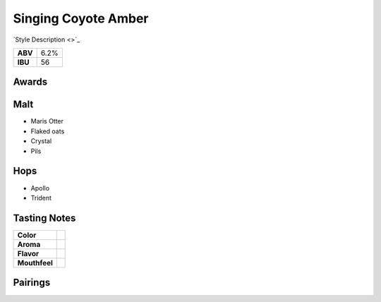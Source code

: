==========================
Singing Coyote Amber
==========================

`Style Description <>`_

+---------+------+
| **ABV** | 6.2% |
+---------+------+
| **IBU** |  56  |
+---------+------+

.. figure:: /_static/beer/titmouse-pint.jpg
   :width: 300


Awards
~~~~~~


Malt
~~~~
- Maris Otter
- Flaked oats
- Crystal
- Pils

Hops
~~~~
- Apollo
- Trident

Tasting Notes
~~~~~~~~~~~~~
.. csv-table::

   "**Color**",""
   "**Aroma**",""
   "**Flavor**",""
   "**Mouthfeel**",""

Pairings
~~~~~~~~
